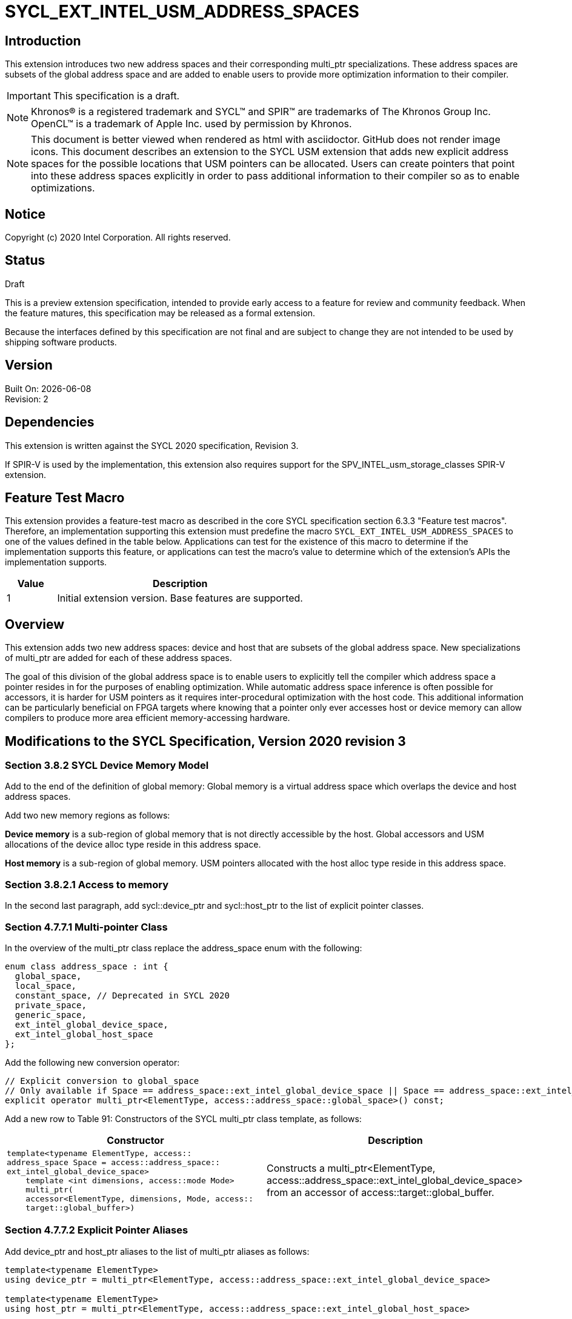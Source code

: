 = SYCL_EXT_INTEL_USM_ADDRESS_SPACES

== Introduction
This extension introduces two new address spaces and their corresponding multi_ptr specializations.  
These address spaces are subsets of the global address space and are added to enable users to provide more optimization information to their compiler.  

IMPORTANT: This specification is a draft.

NOTE: Khronos(R) is a registered trademark and SYCL(TM) and SPIR(TM) are trademarks of The Khronos Group Inc.  OpenCL(TM) is a trademark of Apple Inc. used by permission by Khronos.

NOTE: This document is better viewed when rendered as html with asciidoctor.  GitHub does not render image icons.
This document describes an extension to the SYCL USM extension that adds new explicit address spaces for the possible locations that USM pointers can be allocated.  Users can create pointers that point into these address spaces explicitly in order to pass additional information to their compiler so as to enable optimizations.  

== Notice
Copyright (c) 2020 Intel Corporation.  All rights reserved.

== Status

Draft

This is a preview extension specification, intended to provide early access to a feature for review and community feedback. When the feature matures, this specification may be released as a formal extension.

Because the interfaces defined by this specification are not final and are subject to change they are not intended to be used by shipping software products.

== Version

Built On: {docdate} +
Revision: 2

== Dependencies

This extension is written against the SYCL 2020 specification, Revision 3.

If SPIR-V is used by the implementation, this extension also requires support for the SPV_INTEL_usm_storage_classes SPIR-V extension.

== Feature Test Macro

This extension provides a feature-test macro as described in the core SYCL
specification section 6.3.3 "Feature test macros".  Therefore, an
implementation supporting this extension must predefine the macro
`SYCL_EXT_INTEL_USM_ADDRESS_SPACES` to one of the values defined in the table below.
Applications can test for the existence of this macro to determine if the
implementation supports this feature, or applications can test the macro's
value to determine which of the extension's APIs the implementation supports.

[%header,cols="1,5"]
|===
|Value |Description
|1     |Initial extension version.  Base features are supported.
|===

== Overview

This extension adds two new address spaces: device and host that are subsets of the global address space.  
New specializations of multi_ptr are added for each of these address spaces.  

The goal of this division of the global address space is to enable users to explicitly tell the compiler which address space a pointer resides in for the purposes of enabling optimization.  
While automatic address space inference is often possible for accessors, it is harder for USM pointers as it requires inter-procedural optimization with the host code.
This additional information can be particularly beneficial on FPGA targets where knowing that a pointer only ever accesses host or device memory can allow compilers to produce more area efficient memory-accessing hardware.  

== Modifications to the SYCL Specification, Version 2020 revision 3

=== Section 3.8.2 SYCL Device Memory Model

Add to the end of the definition of global memory:
Global memory is a virtual address space which overlaps the device and host address spaces.  

Add two new memory regions as follows:

*Device memory* is a sub-region of global memory that is not directly accessible by the host.  Global accessors and USM allocations of the device alloc type reside in this address space.

*Host memory* is a sub-region of global memory.  USM pointers allocated with the host alloc type reside in this address space.  

=== Section 3.8.2.1 Access to memory

In the second last paragraph, add sycl::device_ptr and sycl::host_ptr to the list of explicit pointer classes.  

=== Section 4.7.7.1 Multi-pointer Class

In the overview of the multi_ptr class replace the address_space enum with the following:
```c++
enum class address_space : int {
  global_space,
  local_space,
  constant_space, // Deprecated in SYCL 2020
  private_space,
  generic_space,
  ext_intel_global_device_space,
  ext_intel_global_host_space
};
```

Add the following new conversion operator:
```c++
// Explicit conversion to global_space
// Only available if Space == address_space::ext_intel_global_device_space || Space == address_space::ext_intel_global_host_space
explicit operator multi_ptr<ElementType, access::address_space::global_space>() const; 
```

Add a new row to Table 91: Constructors of the SYCL multi_ptr class template, as follows:

--
[options="header"]
|===
| Constructor | Description
a|
```c++
template<typename ElementType, access::
address_space Space = access::address_space::
ext_intel_global_device_space>
    template <int dimensions, access::mode Mode>
    multi_ptr(
    accessor<ElementType, dimensions, Mode, access::
    target::global_buffer>)
``` | Constructs a multi_ptr<ElementType, access::address_space::ext_intel_global_device_space> from an accessor of access::target::global_buffer.
|===
--

=== Section 4.7.7.2 Explicit Pointer Aliases

Add device_ptr and host_ptr aliases to the list of multi_ptr aliases as follows:
```c++
template<typename ElementType>
using device_ptr = multi_ptr<ElementType, access::address_space::ext_intel_global_device_space>

template<typename ElementType>
using host_ptr = multi_ptr<ElementType, access::address_space::ext_intel_global_host_space>
```

== Revision History

[cols="5,15,15,70"]
[grid="rows"]
[options="header"]
|========================================
|Rev|Date|Author|Changes
|1|2020-06-18|Joe Garvey|Initial public draft
|2|2021-08-30|Dmitry Vodopyanov|Updated according to SYCL 2020 reqs for extensions
|======================================== 
